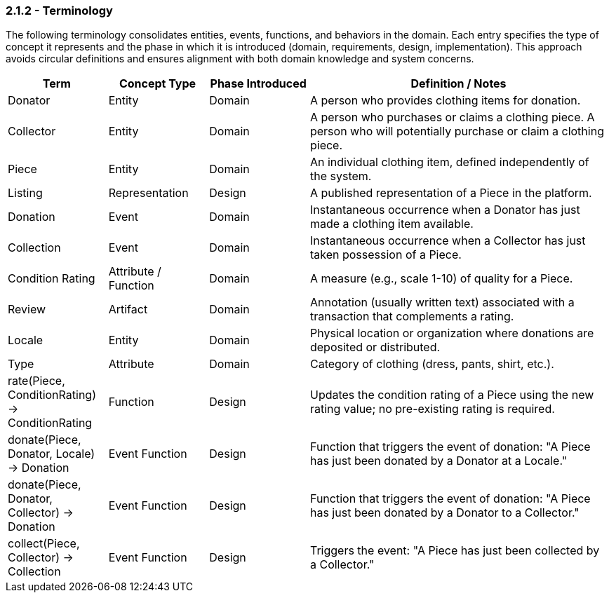 === *2.1.2 - Terminology*

The following terminology consolidates entities, events, functions, and behaviors in the domain. Each entry specifies the type of concept it represents and the phase in which it is introduced 
(domain, requirements, design, implementation). This approach avoids circular definitions and 
ensures alignment with both domain knowledge and system concerns.

[cols="^,^,^,3", options="header", align=center]
|===
| Term | Concept Type | Phase Introduced | Definition / Notes
| Donator | Entity | Domain | A person who provides clothing items for donation.
| Collector | Entity | Domain | A person who purchases or claims a clothing piece. A person who will potentially purchase or claim a clothing piece.
| Piece | Entity | Domain | An individual clothing item, defined independently of the system.
| Listing | Representation | Design | A published representation of a Piece in the platform.
| Donation | Event | Domain | Instantaneous occurrence when a Donator has just made a clothing item available.
| Collection | Event | Domain | Instantaneous occurrence when a Collector has just taken possession of a Piece.
| Condition Rating | Attribute / Function | Domain | A measure (e.g., scale 1-10) of quality for a Piece.
| Review | Artifact | Domain | Annotation (usually written text) associated with a transaction that complements a rating.
| Locale | Entity | Domain | Physical location or organization where donations are deposited or distributed.
| Type | Attribute | Domain | Category of clothing (dress, pants, shirt, etc.).
| rate(Piece, ConditionRating) -> ConditionRating | Function | Design | Updates the condition rating of a Piece using the new rating value; no pre-existing rating is required.
| donate(Piece, Donator, Locale) -> Donation | Event Function | Design | Function that triggers the event of donation: "A Piece has just been donated by a Donator at a Locale."
| donate(Piece, Donator, Collector) -> Donation | Event Function | Design | Function that triggers the event of donation: "A Piece has just been donated by a Donator to a Collector."
| collect(Piece, Collector) -> Collection | Event Function | Design | Triggers the event: "A Piece has just been collected by a Collector."
|===
